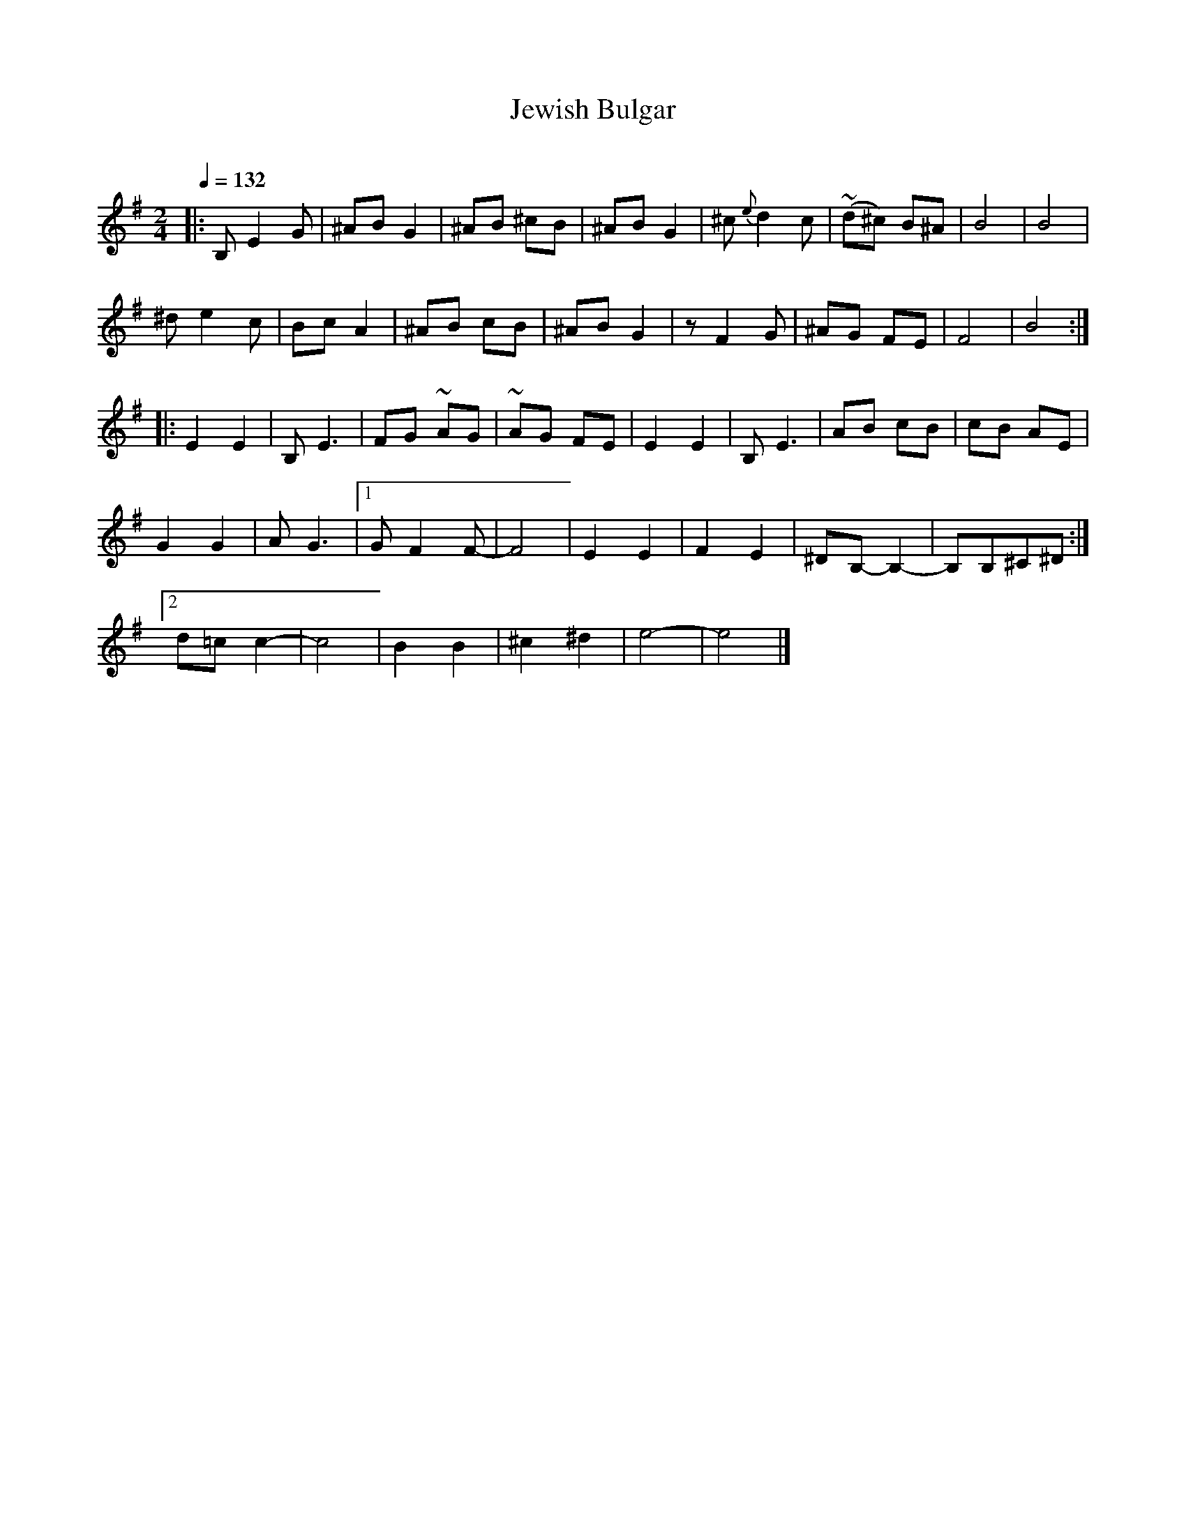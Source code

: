 X: 333
T: Jewish Bulgar
R: bulgar
O:
Q: 1/4=132
B: German Goldenshteyn "Shpilt klezmorimlach klingen zoln di gesalach" New York 2003 v.3 #33
Z: 2012 John Chambers <jc:trillian.mit.edu>
M: 2/4
L: 1/8
K: Em
|:\
B, E2 G | ^AB G2 | ^AB ^cB | ^AB G2 | ^c {e}d2 c | (~d^c) B^A | B4 | B4 |
^d e2 c | Bc A2 | ^AB cB | ^AB G2 | z F2 G | ^AG FE | F4 | B4 :|
|:\
E2 E2 | B, E3 | FG ~AG | ~AG FE | E2 E2 | B, E3 | AB cB | cB AE |
G2 G2 | A G3 |[1 G F2 F- | F4 | E2 E2 | F2E2 | ^DB,- B,2- | B,B,^C^D :|
[2 d=c c2- | c4 | B2 B2 | ^c2 ^d2 | e4- | e4 |]
